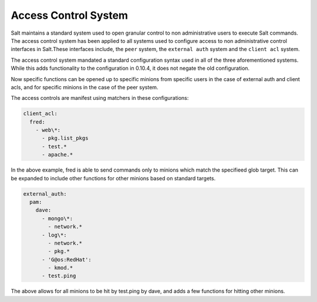 =====================
Access Control System
=====================

.. versionadded:: 0.10.4

Salt maintains a standard system used to open granular control to non
administrative users to execute Salt commands. The access control system
has been applied to all systems used to configure access to non administrative
control interfaces in Salt.These interfaces include, the ``peer`` system, the
``external auth`` system and the ``client acl`` system.

The access control system mandated a standard configuration syntax used in
all of the three aforementioned systems. While this adds functionality to the
configuration in 0.10.4, it does not negate the old configuration.

Now specific functions can be opened up to specific minions from specific users
in the case of external auth and client acls, and for specific minions in the
case of the peer system.

The access controls are manifest using matchers in these configurations:

.. code-block:: yaml

    client_acl:
      fred:
        - web\*:
          - pkg.list_pkgs
          - test.*
          - apache.*

In the above example, fred is able to send commands only to minions which match
the specifieed glob target. This can be expanded to include other functions for
other minions based on standard targets.

.. code-block:: yaml

    external_auth:
      pam:
        dave:
          - mongo\*:
            - network.*
          - log\*:
            - network.*
            - pkg.*
          - 'G@os:RedHat':
            - kmod.*
          - test.ping

The above allows for all minions to be hit by test.ping by dave, and adds a
few functions for hitting other minions.
